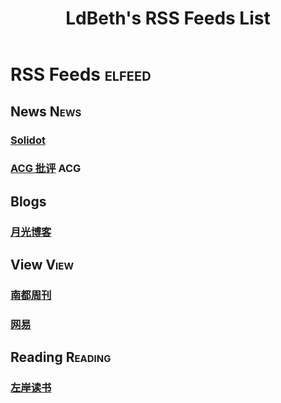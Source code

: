 #+TITLE: LdBeth's RSS Feeds List
#+STARTUP: SHOWALL
#+TAGS: elfeed(e) News(n) View(v) Reading(r) ACG(a)

* RSS Feeds                                                          :elfeed:
** News                                                               :News:
*** [[http://www.solidot.org/index.rss][Solidot]]
*** [[http://www.acgpiping.net/feed/][ACG 批评]]                                                            :ACG:
** Blogs
*** [[http://feed.williamlong.info/][月光博客]]
** View                                                               :View:
*** [[http://www.nbweekly.com/rss/smw/][南都周刊]]
*** [[http://news.163.com/special/00011K6L/rss_newsattitude.xml][网易]]
** Reading                                                         :Reading:
*** [[http://www.zreading.cn/feed][左岸读书]]
